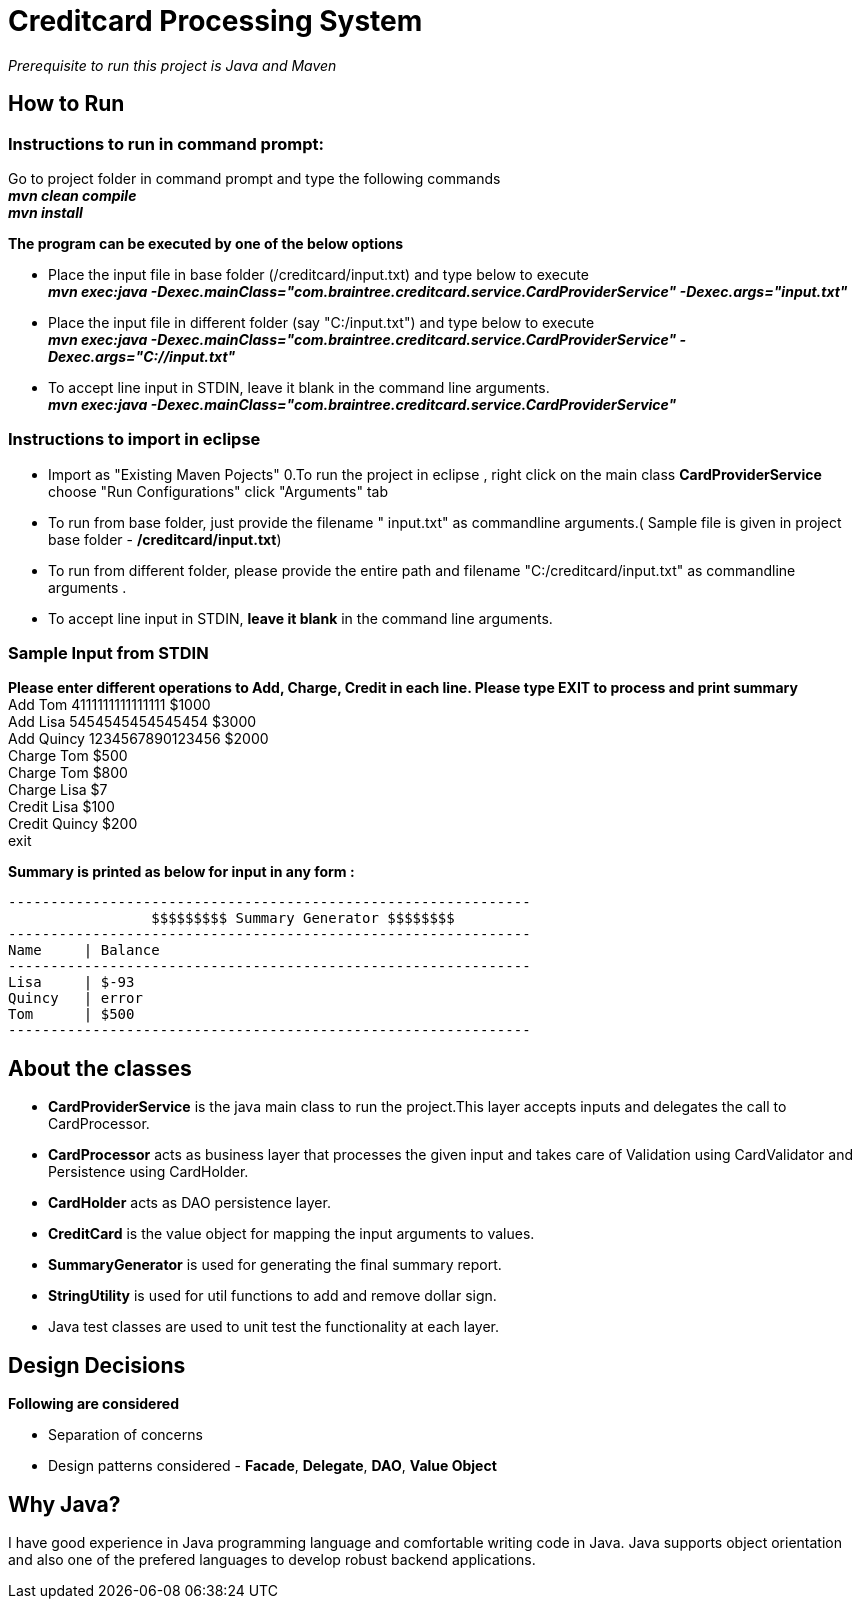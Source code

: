 = Creditcard Processing System

_Prerequisite to run this project is Java and Maven_

== How to Run
=== Instructions to run in command prompt:

Go to project folder in command prompt and type the following commands +
*_mvn clean compile_* +
*_mvn install_* +

*The program can be executed by one of the below options* +

* Place the input file in base folder (/creditcard/input.txt) and type below to execute +
  *_mvn exec:java -Dexec.mainClass="com.braintree.creditcard.service.CardProviderService" -Dexec.args="input.txt"_*
* Place the input file in different folder (say "C:/input.txt") and type below to execute +
*_mvn exec:java -Dexec.mainClass="com.braintree.creditcard.service.CardProviderService" -Dexec.args="C://input.txt"_*
* To accept line input in STDIN, leave it blank in the command line arguments. +
*_mvn exec:java -Dexec.mainClass="com.braintree.creditcard.service.CardProviderService"_*

=== Instructions to import in eclipse

* Import as "Existing Maven Pojects" 
0.To run the project in eclipse , right click on the main class *CardProviderService* choose "Run Configurations"
click "Arguments" tab
*  To run from base folder, just provide the filename " input.txt"  as commandline arguments.( Sample file is given in project base folder - */creditcard/input.txt*)
*  To run from different folder, please provide the entire path and filename "C:/creditcard/input.txt"  as commandline arguments .
* To accept line input in STDIN, *leave it blank* in the command line arguments.

=== Sample Input from STDIN

*Please enter different operations to Add, Charge, Credit in each line. Please type EXIT to process and print summary* +
Add Tom 4111111111111111 $1000 +
Add Lisa 5454545454545454 $3000 +
Add Quincy 1234567890123456 $2000 +
Charge Tom $500 +
Charge Tom $800 +
Charge Lisa $7 +
Credit Lisa $100 +
Credit Quincy $200 +
exit +

*Summary is printed as below for input in any form :*
[source, java]
----
--------------------------------------------------------------
		 $$$$$$$$$ Summary Generator $$$$$$$$		
--------------------------------------------------------------
Name	 | Balance
--------------------------------------------------------------
Lisa	 | $-93
Quincy	 | error
Tom	 | $500
--------------------------------------------------------------
----
== About the classes
* *CardProviderService* is the java main class to run the project.This  layer accepts inputs and delegates the call to CardProcessor.
* *CardProcessor* acts as business layer  that processes the given input and takes care of Validation using CardValidator and Persistence using CardHolder.
* *CardHolder* acts as DAO persistence layer.
* *CreditCard* is the value object for mapping the input arguments to values.
* *SummaryGenerator* is used for generating the final summary report.
* *StringUtility* is used for util functions to add and remove dollar sign.
* Java test classes are used to unit test the functionality at each layer.

== Design Decisions
*Following are considered* +

* Separation of concerns +
* Design patterns considered - *Facade*, *Delegate*, *DAO*, *Value Object*

== Why Java?
I have good experience in Java programming language and comfortable writing code in Java.
Java supports object orientation and also one of the prefered languages to develop robust backend applications.


